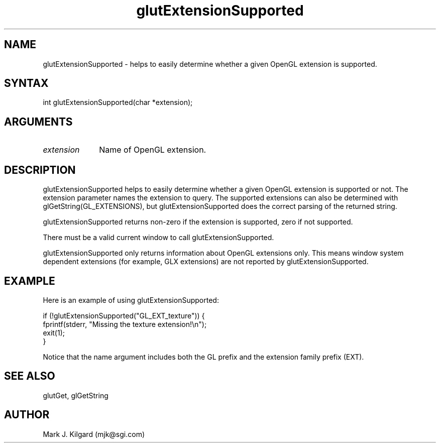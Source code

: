 .\"
.\" Copyright (c) Mark J. Kilgard, 1996.
.\"
.TH glutExtensionSupported 3GLUT "3.6" "GLUT" "GLUT"
.SH NAME
glutExtensionSupported - helps to easily determine whether a
given OpenGL extension is supported. 
.SH SYNTAX
.nf
.LP
int glutExtensionSupported(char *extension);
.fi
.SH ARGUMENTS
.IP \fIextension\fP 1i
Name of OpenGL extension.
.SH DESCRIPTION
glutExtensionSupported helps to easily determine whether a
given OpenGL extension is supported or not. The extension
parameter names the extension to query. The supported extensions can
also be determined with glGetString(GL_EXTENSIONS), but
glutExtensionSupported does the correct parsing of the returned
string. 

glutExtensionSupported returns non-zero if the extension is
supported, zero if not supported. 

There must be a valid current window to call
glutExtensionSupported. 

glutExtensionSupported only returns information about OpenGL
extensions only. This means window system dependent extensions (for
example, GLX extensions) are not reported by
glutExtensionSupported. 
.SH EXAMPLE
Here is an example of using glutExtensionSupported:
.nf
.LP
  if (!glutExtensionSupported("GL_EXT_texture")) {
    fprintf(stderr, "Missing the texture extension!\\n");
    exit(1);
  }

.fi
Notice that the name argument includes both the GL prefix and the
extension family prefix (EXT).
.SH SEE ALSO
glutGet, glGetString
.SH AUTHOR
Mark J. Kilgard (mjk@sgi.com)
